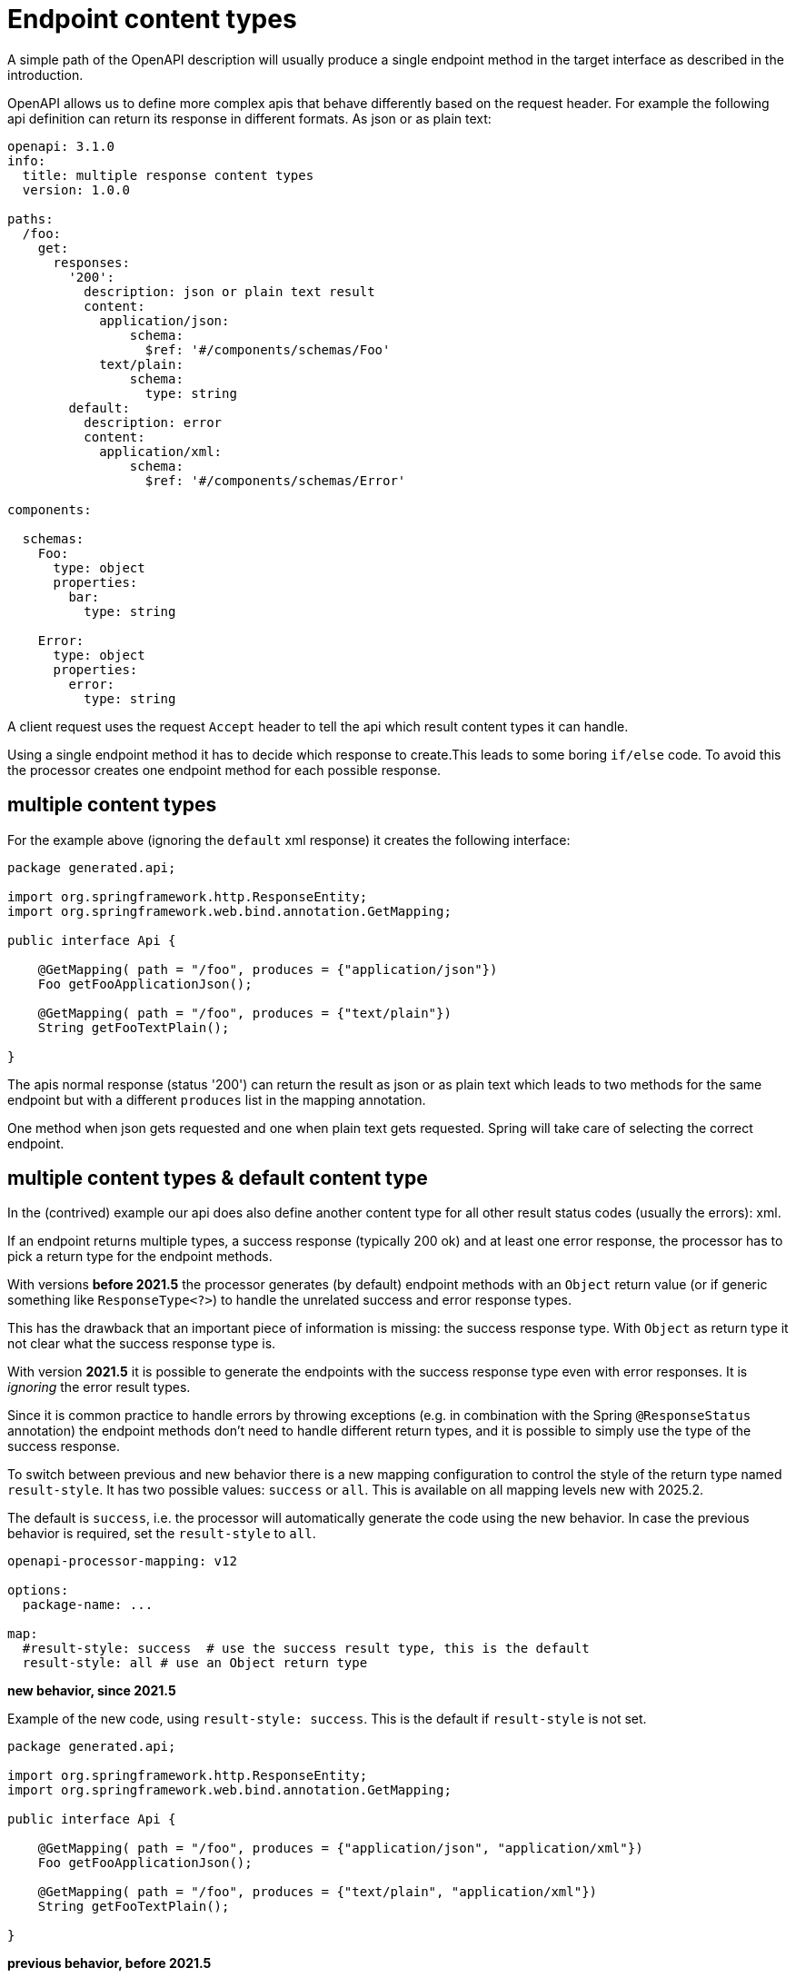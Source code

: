 = Endpoint content types

A simple path of the OpenAPI description will usually produce a single endpoint method in the target interface as described in the introduction.

OpenAPI allows us to define more complex apis that behave differently based on the request header. For example the following api definition can return its response in different formats. As json or as plain text:

[source,yaml]
----
openapi: 3.1.0
info:
  title: multiple response content types
  version: 1.0.0

paths:
  /foo:
    get:
      responses:
        '200':
          description: json or plain text result
          content:
            application/json:
                schema:
                  $ref: '#/components/schemas/Foo'
            text/plain:
                schema:
                  type: string
        default:
          description: error
          content:
            application/xml:
                schema:
                  $ref: '#/components/schemas/Error'

components:

  schemas:
    Foo:
      type: object
      properties:
        bar:
          type: string

    Error:
      type: object
      properties:
        error:
          type: string
----

A client request uses the request `Accept` header to tell the api which result content types it can handle.

Using a single endpoint method it has to decide which response to create.This leads to some boring `if/else` code. To avoid this the processor creates one endpoint method for each possible response.

== multiple content types

For the example above (ignoring the `default` xml response) it creates the following interface:

[source,java]
----
package generated.api;

import org.springframework.http.ResponseEntity;
import org.springframework.web.bind.annotation.GetMapping;

public interface Api {

    @GetMapping( path = "/foo", produces = {"application/json"})
    Foo getFooApplicationJson();

    @GetMapping( path = "/foo", produces = {"text/plain"})
    String getFooTextPlain();

}
----

The apis normal response (status '200') can return the result as json or as plain text which leads to two methods for the same endpoint but with a different `produces` list in the mapping annotation.

One method when json gets requested and one when plain text gets requested. Spring will take care of selecting the correct endpoint.

[#result_style]
== multiple content types & default content type

In the (contrived) example our api does also define another content type for all other result status codes (usually the errors): xml.

If an endpoint returns multiple types, a success response (typically 200 ok) and at least one error response, the processor has to pick a return type for the endpoint methods.

With versions *before 2021.5* the processor generates (by default) endpoint methods with an `Object` return value (or if generic something like `ResponseType<?>`) to handle the unrelated success and error response types.

This has the drawback that an important piece of information is missing: the success response type. With `Object` as return type it not clear what the success response type is.

With version *2021.5* it is possible to generate the endpoints with the success response type even with error responses. It is _ignoring_ the error result types.

Since it is common practice to handle errors by throwing exceptions (e.g. in combination with the Spring `@ResponseStatus` annotation) the endpoint methods don't need to handle different return types, and it is possible to simply use the type of the success response.

To switch between previous and new behavior there is a new mapping configuration to control the style of the return type named `result-style`. It has two possible values: `success` or `all`. This is available on all mapping levels (([.badge .badge-since]+new with 2025.2+)).

The default is `success`, i.e. the processor will automatically generate the code using the new behavior. In case the previous behavior is required, set the `result-style` to `all`.

[source,yaml]
----
openapi-processor-mapping: v12

options:
  package-name: ...

map:
  #result-style: success  # use the success result type, this is the default
  result-style: all # use an Object return type
----

**new behavior, since 2021.5**

Example of the new code, using `result-style: success`. This is the default if `result-style` is not set.

[source,java]
----
package generated.api;

import org.springframework.http.ResponseEntity;
import org.springframework.web.bind.annotation.GetMapping;

public interface Api {

    @GetMapping( path = "/foo", produces = {"application/json", "application/xml"})
    Foo getFooApplicationJson();

    @GetMapping( path = "/foo", produces = {"text/plain", "application/xml"})
    String getFooTextPlain();

}
----

**previous behavior, before 2021.5**

Example of the previous code, using `result-style: all`. The setting is required to generate the previous code.

[source,java]
----
package generated.api;

import org.springframework.http.ResponseEntity;
import org.springframework.web.bind.annotation.GetMapping;

public interface Api {

    @GetMapping( path = "/foo", produces = {"application/json", "application/xml"})
    Object getFooApplicationJson();

    @GetMapping( path = "/foo", produces = {"text/plain", "application/xml"})
    Object getFooTextPlain();

}
----

== multiple responses with same content type

[.badge .badge-since]+new with 2025.2+

There is a case that was not properly handled before: if an endpoint of the OpenAPI description has multiple success responses with the same content type (e.g. `application/json`) but different response payloads.

The processor did honor only one response status using the _last_ success response.

Here is an example OpenAPI:

[source, yaml]
----
openapi: 3.1.0
info:
  title: test multiple success responses
  version: 1.0.0

paths:
  /foo:
    get:
      description: endpoint with multiple success responses
      responses:
        '200':
          description: success
          content:
            application/json:
                schema:
                  $ref: '#/components/schemas/Foo'
        '202':
          description: another success
          content:
            application/json:
                schema:
                  $ref: '#/components/schemas/Bar'

components:
  schemas:

    Foo:
      type: object
      properties:
        foo:
          type: string

    Bar:
      type: object
      properties:
        bar:
          type: string
----

The two result payloads `Foo` and `Bar` are handled by two possible ways now.

Either by using `Object` as return type or by generating a marker interface that's implemented by both payload and using it as the result type.

=== using `Object` as the result type

This is the default. To return either `Foo` or `Bar` from the endpoint method it uses `Object` as the return type.

[source,java]
----
package generated.api;

import annotation.Mapping;
import generated.support.Generated;

@Generated(value = "openapi-processor-core", version = "test")
public interface Api {

    @GetMapping("/foo")
    Object getFooApplicationJson();

}

----

=== using a marker interface as result type

An `Object` return type is obviously not very descriptive. It is impossible to know from the interface which results are possible.

To improve on that situation the processor can generate a marker interface that is more descriptive and helps with navigation in the IDE.

Generation of the marker interface is enabled by adding the `response-interface` option:

[source,yaml]
----
openapi-processor-mapping: v12

options:
  package-name: ...
  # ...
  response-interface: true
----

The generated interface will now look like this:

[source,java]
----
package generated.api;

import annotation.Mapping;
import generated.model.Foo;
import generated.model.GetFooBarAApplicationJsonResponse;
import generated.model.GetFooBarBApplicationJsonResponse;
import generated.support.Generated;

@Generated(value = "openapi-processor-core", version = "test")
public interface Api {

    @Mapping("/foo")
    GetFooApplicationJsonResponse getFooApplicationJson(); // <1>

}

----

<1> instead of returning `Object` it does return the marker interface type `GetFooApplicationJsonResponse`.

The marker interface is an empty interface and its name is derived from http method, path and content type to create a unique name.

[source,java]
----
package generated.model;

import generated.support.Generated;

@Generated(value = "openapi-processor-core", version = "test")
public interface GetFooApplicationJsonResponse {
}
----

The response payload classes `Foo` and `Bar` will both implement this interface:

[source, java]
----
package generated.model;

import com.fasterxml.jackson.annotation.JsonProperty;
import generated.support.Generated;

@Generated(value = "openapi-processor-core", version = "test")
public class Foo implements GetFooApplicationJsonResponse {

    @JsonProperty("foo")
    private String foo;

    // ...
}

----

If the response type (`Foo` in this case) is used on multiple endpoints with multiple success response status it will implement multiple marker interfaces.

In case one of the success responses is a primitive result (like `String`) the processor will fall back to using `Object` because it can't hide the primitive type behind a marker interface.

== multiple content types, default content type & result wrapper

In case we (globally) enable a result wrapper, e.g. `ResponseEntity` in the `mapping.yaml`

[source, yaml]
----
map:
  result: org.springframework.http.ResponseEntity
----

the created code will now look like this:

[source,java]
----
package generated.api;

import org.springframework.http.ResponseEntity;
import org.springframework.web.bind.annotation.GetMapping;

public interface Api {

    @GetMapping(
            path = "/foo",
            produces = {"application/json", "application/xml"})
    ResponseEntity<?> getFooApplicationJson();

    @GetMapping(
            path = "/foo",
            produces = {"text/plain", "application/xml"})
    ResponseEntity<?> getFooTextPlain();

}
----

The response wraps the type by a `ResponseEntity` and to handle the multiple response types the generic parameter is the *unknown* type.
